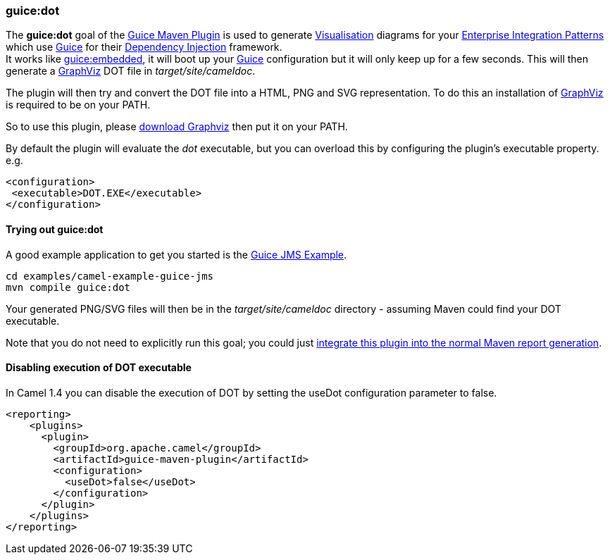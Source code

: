 [[ConfluenceContent]]
[[GuiceDotMavenGoal-guice:dot]]
guice:dot
~~~~~~~~~

The *guice:dot* goal of the link:guice-maven-plugin.html[Guice Maven
Plugin] is used to generate link:visualisation.html[Visualisation]
diagrams for your link:enterprise-integration-patterns.html[Enterprise
Integration Patterns] which use link:guice.html[Guice] for their
link:dependency-injection.html[Dependency Injection] framework. +
It works like link:guice-embedded-maven-goal.html[guice:embedded], it
will boot up your link:guice.html[Guice] configuration but it will only
keep up for a few seconds. This will then generate a
http://graphviz.org[GraphViz] DOT file in _target/site/cameldoc_.

The plugin will then try and convert the DOT file into a HTML, PNG and
SVG representation. To do this an installation of
http://graphviz.org[GraphViz] is required to be on your PATH.

So to use this plugin, please http://graphviz.org/Download..php[download
Graphviz] then put it on your PATH.

By default the plugin will evaluate the _dot_ executable, but you can
overload this by configuring the plugin's executable property. e.g.

[source,brush:,java;,gutter:,false;,theme:,Default]
----
<configuration>
 <executable>DOT.EXE</executable>
</configuration>
----

[[GuiceDotMavenGoal-Tryingoutguice:dot]]
Trying out guice:dot
^^^^^^^^^^^^^^^^^^^^

A good example application to get you started is the
link:guice-jms-example.html[Guice JMS Example].

[source,brush:,java;,gutter:,false;,theme:,Default]
----
cd examples/camel-example-guice-jms
mvn compile guice:dot
----

Your generated PNG/SVG files will then be in the _target/site/cameldoc_
directory - assuming Maven could find your DOT executable.

Note that you do not need to explicitly run this goal; you could just
link:guice-maven-plugin.html[integrate this plugin into the normal Maven
report generation].

[[GuiceDotMavenGoal-DisablingexecutionofDOTexecutable]]
Disabling execution of DOT executable
^^^^^^^^^^^^^^^^^^^^^^^^^^^^^^^^^^^^^

In Camel 1.4 you can disable the execution of DOT by setting the useDot
configuration parameter to false.

[source,brush:,java;,gutter:,false;,theme:,Default]
----
<reporting>
    <plugins>
      <plugin>
        <groupId>org.apache.camel</groupId>
        <artifactId>guice-maven-plugin</artifactId>
        <configuration>
          <useDot>false</useDot>
        </configuration>
      </plugin>
    </plugins>
</reporting>
----
